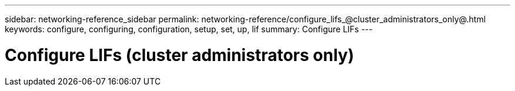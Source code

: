 ---
sidebar: networking-reference_sidebar
permalink: networking-reference/configure_lifs_@cluster_administrators_only@.html
keywords: configure, configuring, configuration, setup, set, up, lif
summary: Configure LIFs
---

= Configure LIFs (cluster administrators only)
:hardbreaks:
:nofooter:
:icons: font
:linkattrs:
:imagesdir: ./media/

//
// This file was created with NDAC Version 2.0 (August 17, 2020)
//
// 2020-11-23 12:34:44.487254
//
